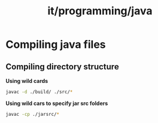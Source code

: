 :PROPERTIES:
:ID:       2f0efb22-dddf-4fa5-bf74-0e2e1e60388f
:END:
#+title: it/programming/java
* Compiling java files
:PROPERTIES:
:ID:       9f4c4d45-b9a5-4c85-a185-0a979d6d2e56
:END:
** Compiling directory structure
*Using wild cards*
#+begin_src bash
javac -d ./build/ ./src/*
#+end_src
*Using wild cars to specify jar src folders*
#+begin_src bash
javac -cp ./jarsrc/*
#+end_src
